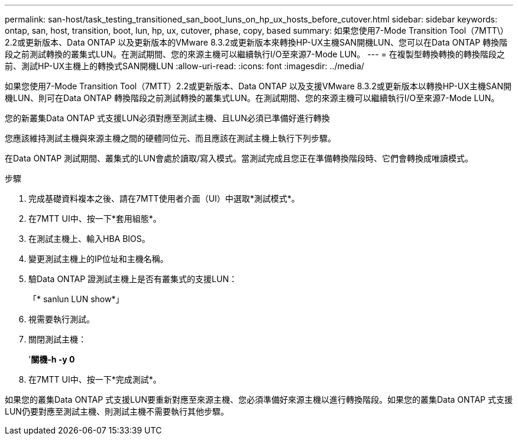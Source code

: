 ---
permalink: san-host/task_testing_transitioned_san_boot_luns_on_hp_ux_hosts_before_cutover.html 
sidebar: sidebar 
keywords: ontap, san, host, transition, boot, lun, hp, ux, cutover, phase, copy, based 
summary: 如果您使用7-Mode Transition Tool（7MTT\）2.2或更新版本、Data ONTAP 以及更新版本的VMware 8.3.2或更新版本來轉換HP-UX主機SAN開機LUN、您可以在Data ONTAP 轉換階段之前測試轉換的叢集式LUN。在測試期間、您的來源主機可以繼續執行I/O至來源7-Mode LUN。 
---
= 在複製型轉換轉換的轉換階段之前、測試HP-UX主機上的轉換式SAN開機LUN
:allow-uri-read: 
:icons: font
:imagesdir: ../media/


[role="lead"]
如果您使用7-Mode Transition Tool（7MTT）2.2或更新版本、Data ONTAP 以及支援VMware 8.3.2或更新版本以轉換HP-UX主機SAN開機LUN、則可在Data ONTAP 轉換階段之前測試轉換的叢集式LUN。在測試期間、您的來源主機可以繼續執行I/O至來源7-Mode LUN。

您的新叢集Data ONTAP 式支援LUN必須對應至測試主機、且LUN必須已準備好進行轉換

您應該維持測試主機與來源主機之間的硬體同位元、而且應該在測試主機上執行下列步驟。

在Data ONTAP 測試期間、叢集式的LUN會處於讀取/寫入模式。當測試完成且您正在準備轉換階段時、它們會轉換成唯讀模式。

.步驟
. 完成基礎資料複本之後、請在7MTT使用者介面（UI）中選取*測試模式*。
. 在7MTT UI中、按一下*套用組態*。
. 在測試主機上、輸入HBA BIOS。
. 變更測試主機上的IP位址和主機名稱。
. 驗Data ONTAP 證測試主機上是否有叢集式的支援LUN：
+
「* sanlun LUN show*」

. 視需要執行測試。
. 關閉測試主機：
+
'*關機-h -y 0*

. 在7MTT UI中、按一下*完成測試*。


如果您的叢集Data ONTAP 式支援LUN要重新對應至來源主機、您必須準備好來源主機以進行轉換階段。如果您的叢集Data ONTAP 式支援LUN仍要對應至測試主機、則測試主機不需要執行其他步驟。
